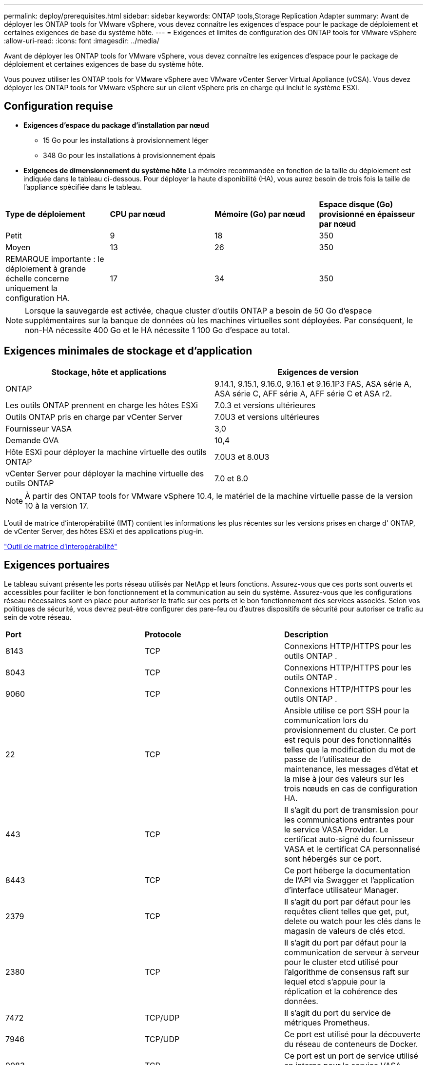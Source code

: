 ---
permalink: deploy/prerequisites.html 
sidebar: sidebar 
keywords: ONTAP tools,Storage Replication Adapter 
summary: Avant de déployer les ONTAP tools for VMware vSphere, vous devez connaître les exigences d’espace pour le package de déploiement et certaines exigences de base du système hôte. 
---
= Exigences et limites de configuration des ONTAP tools for VMware vSphere
:allow-uri-read: 
:icons: font
:imagesdir: ../media/


[role="lead"]
Avant de déployer les ONTAP tools for VMware vSphere, vous devez connaître les exigences d’espace pour le package de déploiement et certaines exigences de base du système hôte.

Vous pouvez utiliser les ONTAP tools for VMware vSphere avec VMware vCenter Server Virtual Appliance (vCSA).  Vous devez déployer les ONTAP tools for VMware vSphere sur un client vSphere pris en charge qui inclut le système ESXi.



== Configuration requise

* *Exigences d'espace du package d'installation par nœud*
+
** 15 Go pour les installations à provisionnement léger
** 348 Go pour les installations à provisionnement épais


* *Exigences de dimensionnement du système hôte* La mémoire recommandée en fonction de la taille du déploiement est indiquée dans le tableau ci-dessous.  Pour déployer la haute disponibilité (HA), vous aurez besoin de trois fois la taille de l'appliance spécifiée dans le tableau.


|===


| *Type de déploiement* | *CPU par nœud* | *Mémoire (Go) par nœud* | *Espace disque (Go) provisionné en épaisseur par nœud* 


| Petit | 9 | 18 | 350 


| Moyen | 13 | 26 | 350 


| REMARQUE importante : le déploiement à grande échelle concerne uniquement la configuration HA. | 17 | 34 | 350 
|===

NOTE: Lorsque la sauvegarde est activée, chaque cluster d’outils ONTAP a besoin de 50 Go d’espace supplémentaires sur la banque de données où les machines virtuelles sont déployées.  Par conséquent, le non-HA nécessite 400 Go et le HA nécessite 1 100 Go d’espace au total.



== Exigences minimales de stockage et d'application

|===
| Stockage, hôte et applications | Exigences de version 


| ONTAP | 9.14.1, 9.15.1, 9.16.0, 9.16.1 et 9.16.1P3 FAS, ASA série A, ASA série C, AFF série A, AFF série C et ASA r2. 


| Les outils ONTAP prennent en charge les hôtes ESXi | 7.0.3 et versions ultérieures 


| Outils ONTAP pris en charge par vCenter Server | 7.0U3 et versions ultérieures 


| Fournisseur VASA | 3,0 


| Demande OVA | 10,4 


| Hôte ESXi pour déployer la machine virtuelle des outils ONTAP | 7.0U3 et 8.0U3 


| vCenter Server pour déployer la machine virtuelle des outils ONTAP | 7.0 et 8.0 
|===

NOTE: À partir des ONTAP tools for VMware vSphere 10.4, le matériel de la machine virtuelle passe de la version 10 à la version 17.

L'outil de matrice d'interopérabilité (IMT) contient les informations les plus récentes sur les versions prises en charge d' ONTAP, de vCenter Server, des hôtes ESXi et des applications plug-in.

https://imt.netapp.com/matrix/imt.jsp?components=105475;&solution=1777&isHWU&src=IMT["Outil de matrice d'interopérabilité"^]



== Exigences portuaires

Le tableau suivant présente les ports réseau utilisés par NetApp et leurs fonctions. Assurez-vous que ces ports sont ouverts et accessibles pour faciliter le bon fonctionnement et la communication au sein du système. Assurez-vous que les configurations réseau nécessaires sont en place pour autoriser le trafic sur ces ports et le bon fonctionnement des services associés. Selon vos politiques de sécurité, vous devrez peut-être configurer des pare-feu ou d'autres dispositifs de sécurité pour autoriser ce trafic au sein de votre réseau.

|===


| *Port* | *Protocole* | *Description* 


| 8143 | TCP | Connexions HTTP/HTTPS pour les outils ONTAP . 


| 8043 | TCP | Connexions HTTP/HTTPS pour les outils ONTAP . 


| 9060 | TCP | Connexions HTTP/HTTPS pour les outils ONTAP . 


| 22 | TCP | Ansible utilise ce port SSH pour la communication lors du provisionnement du cluster.  Ce port est requis pour des fonctionnalités telles que la modification du mot de passe de l'utilisateur de maintenance, les messages d'état et la mise à jour des valeurs sur les trois nœuds en cas de configuration HA. 


| 443 | TCP | Il s'agit du port de transmission pour les communications entrantes pour le service VASA Provider.  Le certificat auto-signé du fournisseur VASA et le certificat CA personnalisé sont hébergés sur ce port. 


| 8443 | TCP | Ce port héberge la documentation de l'API via Swagger et l'application d'interface utilisateur Manager. 


| 2379 | TCP | Il s'agit du port par défaut pour les requêtes client telles que get, put, delete ou watch pour les clés dans le magasin de valeurs de clés etcd. 


| 2380 | TCP | Il s'agit du port par défaut pour la communication de serveur à serveur pour le cluster etcd utilisé pour l'algorithme de consensus raft sur lequel etcd s'appuie pour la réplication et la cohérence des données. 


| 7472 | TCP/UDP | Il s'agit du port du service de métriques Prometheus. 


| 7946 | TCP/UDP | Ce port est utilisé pour la découverte du réseau de conteneurs de Docker. 


| 9083 | TCP | Ce port est un port de service utilisé en interne pour le service VASA Provider. 


| 1162 | UDP | Il s'agit du port des paquets de trap SNMP. 


| 6443 | TCP | Source : nœuds d'agents RKE2.  Destination : nœuds du serveur REK2.  Description : API Kubernetes 


| 9345 | TCP | Source : nœuds d'agents RKE2.  Destination : nœuds du serveur REK2.  Description : API du superviseur REK2 


| 8472 | TCP+UDP | Tous les nœuds doivent pouvoir atteindre d’autres nœuds via le port UDP 8472 lorsque Flannel VXLAN est utilisé.  Source : tous les nœuds RKE2.  Destination : tous les nœuds REK2.  Description : Canal CNI avec VXLAN 


| 10250 | TCP | Source : tous les nœuds RKE2.  Destination : tous les nœuds REK2.  Description : Métriques Kubelet 


| 30000-32767 | TCP | Source : tous les nœuds RKE2.  Destination : tous les nœuds REK2.  Description : plage de ports NodePort 


| 123 | TCP | Ntpd utilise ce port pour effectuer la validation du serveur NTP. 


| 137-139 | TCP/UDP | Partage de paquets SMB/Windows. 


| 6789 | TCP | Moniteur Ceph (MON) 


| 3300 | TCP | Moniteur Ceph (MON) 


| 6800-7300 | TCP | Gestionnaires Ceph, OSD et système de fichiers (MDS). 


| 80 | TCP | Passerelle RADOS Ceph (RGW) 


| 9080 | TCP | Connexions HTTP/HTTPS VP (uniquement à partir de 127.0.0.0/8 pour IPv4 ou ::1/128 pour IPv6). 
|===


== Limites de configuration pour déployer les ONTAP tools for VMware vSphere

Vous pouvez utiliser le tableau suivant comme guide pour configurer les ONTAP tools for VMware vSphere.

|===


| *Déploiement* | *Taper* | *Nombre de vVols* | *Nombre d'hôtes* 


| Non-HA | Petit (S) | ~12 000 | 32 


| Non-HA | Moyen (M) | ~24K | 64 


| Haute disponibilité | Petit (S) | ~24K | 64 


| Haute disponibilité | Moyen (M) | ~50 000 | 128 


| Haute disponibilité | Grand (L) | ~100 000 | 256 [REMARQUE] Le nombre d'hôtes dans le tableau indique le nombre total d'hôtes provenant de plusieurs vCenter. 
|===


== ONTAP tools for VMware vSphere - Adaptateur de réplication de stockage (SRA)

Le tableau suivant indique les nombres pris en charge par instance VMware Live Site Recovery à l'aide des ONTAP tools for VMware vSphere.

|===
| *Taille du déploiement vCenter* | *Petit* | *Moyen* 


| Nombre total de machines virtuelles configurées pour la protection à l'aide de la réplication basée sur une baie | 2000 | 5000 


| Nombre total de groupes de protection de réplication basés sur des baies | 250 | 250 


| Nombre total de groupes de protection par plan de récupération | 50 | 50 


| Nombre de banques de données répliquées | 255 | 255 


| Nombre de machines virtuelles | 4000 | 7000 
|===
Le tableau suivant indique le nombre de VMware Live Site Recovery et les ONTAP tools for VMware vSphere .

|===


| *Nombre d'instances VMware Live Site Recovery* | * Taille du déploiement des outils ONTAP * 


| Jusqu'à 4 | Petit 


| 4 à 8 | Moyen 


| Plus de 8 | Grand 
|===
Pour plus d'informations, consultez  https://techdocs.broadcom.com/us/en/vmware-cis/live-recovery/live-site-recovery/9-0/overview/site-recovery-manager-system-requirements/operational-limits-of-site-recovery-manager.html["Limites opérationnelles de VMware Live Site Recovery"] .
